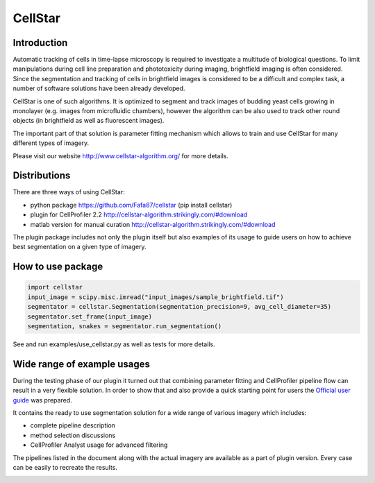 CellStar
========
.. image:: https://travis-ci.org/Fafa87/cellstar.svg?branch=master

.. image:: https://img.shields.io/pypi/v/cellstar.svg 
   :target: https://pypi.org/project/CellStar/
.. image:: https://img.shields.io/pypi/pyversions/cellstar
   :target: https://pypi.org/project/CellStar/


Introduction
------------
Automatic tracking of cells in time-lapse microscopy is required to investigate a multitude of biological questions. To limit manipulations during cell line preparation and phototoxicity during imaging, brightfield imaging is often considered. Since the segmentation and tracking of cells in brightfield images is considered to be a difficult and complex task, a number of software solutions have been already developed.
 
CellStar is one of such algorithms. It is optimized to segment and track images of budding yeast cells growing in monolayer (e.g. images from microfluidic chambers), however the algorithm can be also used to track other round objects (in brightfield as well as fluorescent images).

The important part of that solution is parameter fitting mechanism which allows to train and use CellStar for many different types of imagery.

Please visit our website http://www.cellstar-algorithm.org/ for more details.

Distributions
-------------
There are three ways of using CellStar:

- python package https://github.com/Fafa87/cellstar (pip install cellstar)

- plugin for CellProfiler 2.2 http://cellstar-algorithm.strikingly.com/#download

- matlab version for manual curation http://cellstar-algorithm.strikingly.com/#download

The plugin package includes not only the plugin itself but also examples of its usage to guide users on how to achieve best segmentation on a given type of imagery.

How to use package
------------------

.. code-block:: python

    import cellstar
    input_image = scipy.misc.imread("input_images/sample_brightfield.tif")
    segmentator = cellstar.Segmentation(segmentation_precision=9, avg_cell_diameter=35)
    segmentator.set_frame(input_image)
    segmentation, snakes = segmentator.run_segmentation()

See and run examples/use_cellstar.py as well as tests for more details.

Wide range of example usages
----------------------------
During the testing phase of our plugin it turned out that combining parameter fitting and CellProfiler pipeline flow can result in a very flexible solution. In order to show that and also provide a quick starting point for users the `Official user guide <https://drive.google.com/file/d/0B3to8FwFxuTHNnJZbXRIdTdWTFE/view>`_ was prepared.

It contains the ready to use segmentation solution for a wide range of various imagery which includes:

- complete pipeline description

- method selection discussions

- CellProfiler Analyst usage for advanced filtering

The pipelines listed in the document along with the actual imagery are available as a part of plugin version. Every case can be easily to recreate the results.

.. image:: https://user-images.githubusercontent.com/9865688/62827684-7ca28f80-bbd4-11e9-9ff7-f9ee7591d732.png

